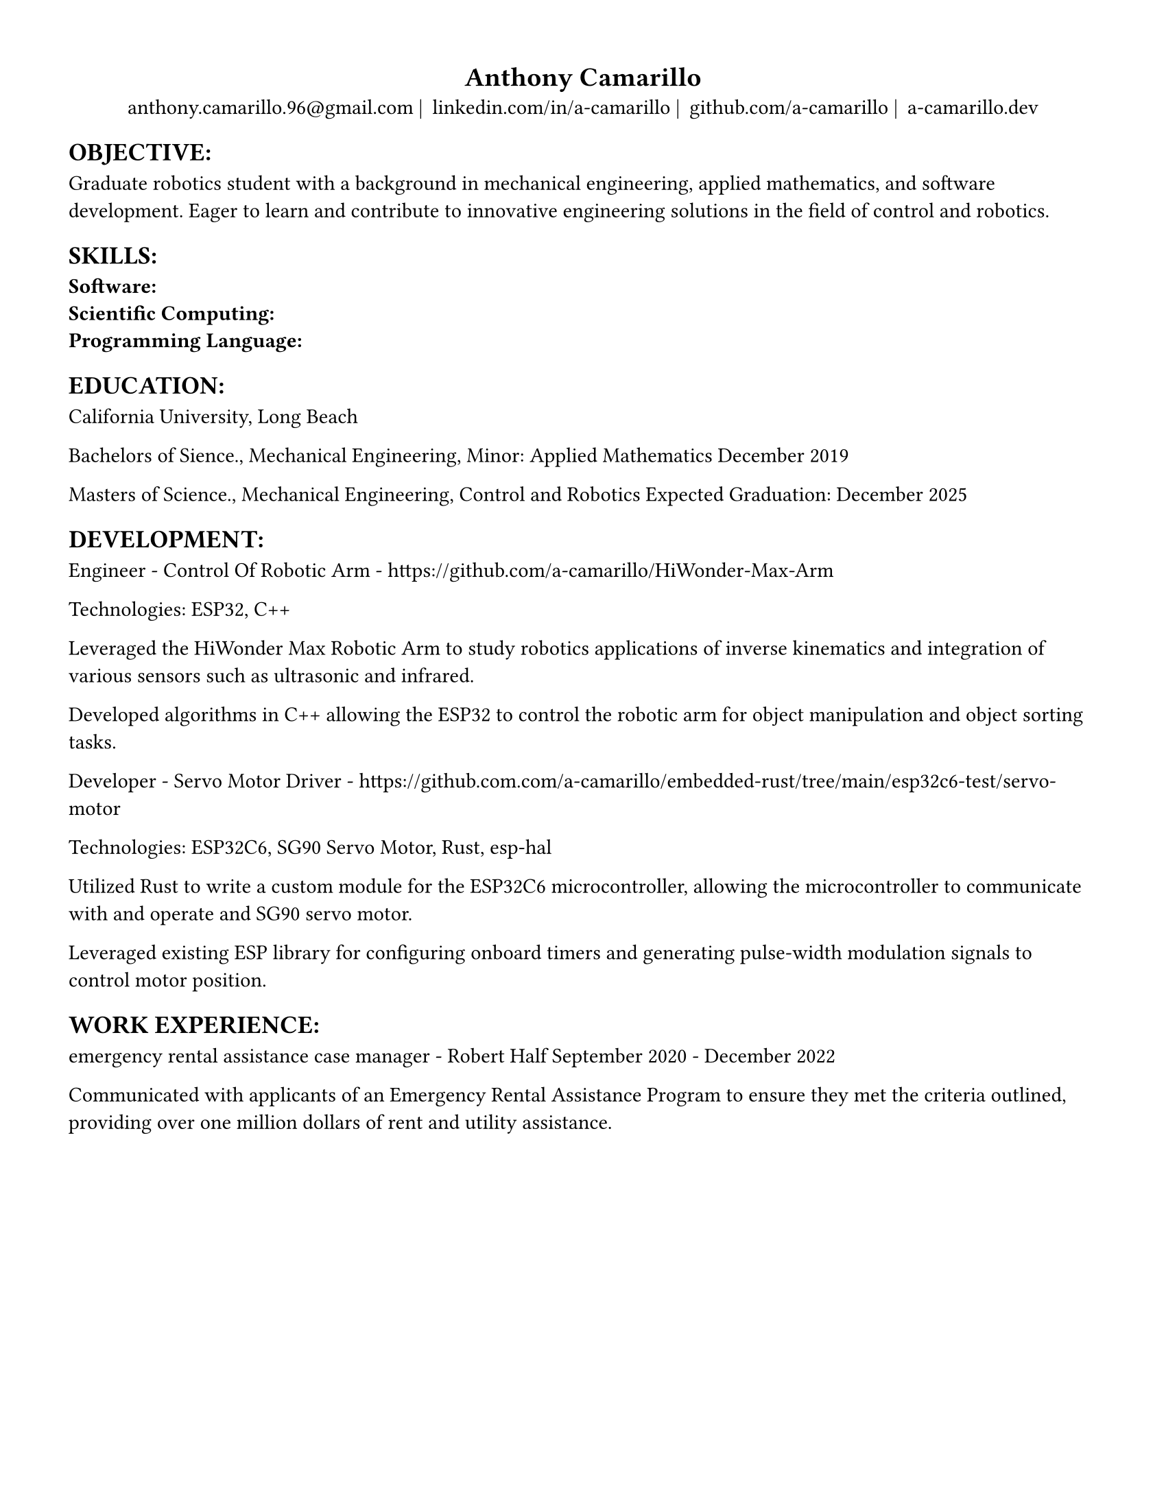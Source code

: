 #set page(width: 8.5in, height: 11in, margin: 0.5in)
#set text(size: 11pt)
#show heading.where(
  level: 1
): it => align(
  center,
  text(
    size: 14pt,
    it.body
  ),
)
  
#show heading.where(
  level: 2
): it => text(
  weight: "bold",
  upper(it.body + [:])
)
#show heading.where(
  level: 3
): it => text(
  weight: "bold",
  it.body
)

= Anthony Camarillo
#align(center, [  
  #grid(
    columns: (auto, auto, auto, auto),
    gutter: 5pt,
    align(center)[
      #link("mailto:anthony.camarillo.96@gmail.com") |
    ],
    align(center)[
      #link("linkedin.com/in/a-camarillo") |
    ],
    align(center)[
      #link("github.com/a-camarillo") |
    ],
    align(center)[
      #link("a-camarillo.dev")
    ],
  )
])

== objective

Graduate robotics student with a background in mechanical engineering,
applied mathematics, and software development. Eager to learn and contribute
to innovative engineering solutions in the field of control and robotics.

== skills
#let skills-list(..skills) = {
    set text(weight: "bold")
    for skill in skills.pos() [
      #skill: \
    ]
}

#skills-list("Software","Scientific Computing","Programming Language")

== education

California University, Long Beach

Bachelors of Sience., Mechanical Engineering, Minor: Applied Mathematics
December 2019

Masters of Science., Mechanical Engineering, Control and Robotics
Expected Graduation: December 2025

== development

Engineer - Control Of Robotic Arm - https://github.com/a-camarillo/HiWonder-Max-Arm

Technologies: ESP32, C++

Leveraged the HiWonder Max Robotic Arm to study robotics applications of inverse
kinematics and integration of various sensors such as ultrasonic and infrared.

Developed algorithms in C++ allowing the ESP32 to control the robotic arm
for object manipulation and object sorting tasks.

Developer - Servo Motor Driver - 
https://github.com.com/a-camarillo/embedded-rust/tree/main/esp32c6-test/servo-motor

Technologies: ESP32C6, SG90 Servo Motor, Rust, esp-hal

Utilized Rust to write a custom module for the ESP32C6 microcontroller,
allowing the microcontroller to communicate with and operate and SG90
servo motor.

Leveraged existing ESP library for configuring onboard timers and generating
pulse-width modulation signals to control motor position.

== work experience

emergency rental assistance case manager - Robert Half 
September 2020 - December 2022

Communicated with applicants of an Emergency Rental Assistance Program to
ensure they met the criteria outlined, providing over one million dollars
of rent and utility assistance.
